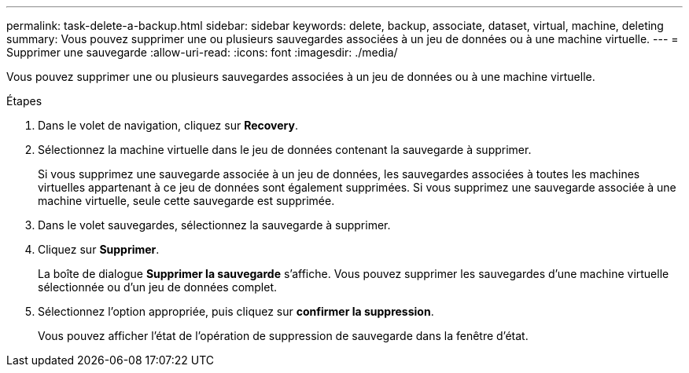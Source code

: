 ---
permalink: task-delete-a-backup.html 
sidebar: sidebar 
keywords: delete, backup, associate, dataset, virtual, machine, deleting 
summary: Vous pouvez supprimer une ou plusieurs sauvegardes associées à un jeu de données ou à une machine virtuelle. 
---
= Supprimer une sauvegarde
:allow-uri-read: 
:icons: font
:imagesdir: ./media/


[role="lead"]
Vous pouvez supprimer une ou plusieurs sauvegardes associées à un jeu de données ou à une machine virtuelle.

.Étapes
. Dans le volet de navigation, cliquez sur *Recovery*.
. Sélectionnez la machine virtuelle dans le jeu de données contenant la sauvegarde à supprimer.
+
Si vous supprimez une sauvegarde associée à un jeu de données, les sauvegardes associées à toutes les machines virtuelles appartenant à ce jeu de données sont également supprimées. Si vous supprimez une sauvegarde associée à une machine virtuelle, seule cette sauvegarde est supprimée.

. Dans le volet sauvegardes, sélectionnez la sauvegarde à supprimer.
. Cliquez sur *Supprimer*.
+
La boîte de dialogue *Supprimer la sauvegarde* s'affiche. Vous pouvez supprimer les sauvegardes d'une machine virtuelle sélectionnée ou d'un jeu de données complet.

. Sélectionnez l'option appropriée, puis cliquez sur *confirmer la suppression*.
+
Vous pouvez afficher l'état de l'opération de suppression de sauvegarde dans la fenêtre d'état.


